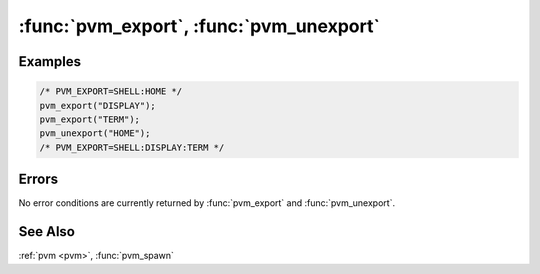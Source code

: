 :func:`pvm_export`, :func:`pvm_unexport`
========================================

.. function:: int pvm_export(char* name)

.. function:: int pvm_unexport(char* name)

   The routines :func:`pvm_export` and :func:`pvm_unexport` are
   provided for convenience in editing environment variable
   :envvar:`PVM_EXPORT`, while maintaining the colon-separated list
   syntax it requires. The variable can be modified by other means,
   and at the same time by the :func:`pvm_export` functions.

   :func:`pvm_export` checks to see if a name is already in
   :envvar:`PVM_EXPORT` before including it, and exporting a name more
   than once is not considered an error. Likewise,
   :func:`pvm_unexport` will not complain if you specify a name not in
   :envvar:`PVM_EXPORT`.

   :param char* name: Name of an environment variable to add to or
      delete from export list.

Examples
--------

.. code-block:: c

   /* PVM_EXPORT=SHELL:HOME */
   pvm_export("DISPLAY");
   pvm_export("TERM");
   pvm_unexport("HOME");
   /* PVM_EXPORT=SHELL:DISPLAY:TERM */

Errors
------

No error conditions are currently returned by :func:`pvm_export` and
:func:`pvm_unexport`.

See Also
--------

:ref:`pvm <pvm>`, :func:`pvm_spawn`
